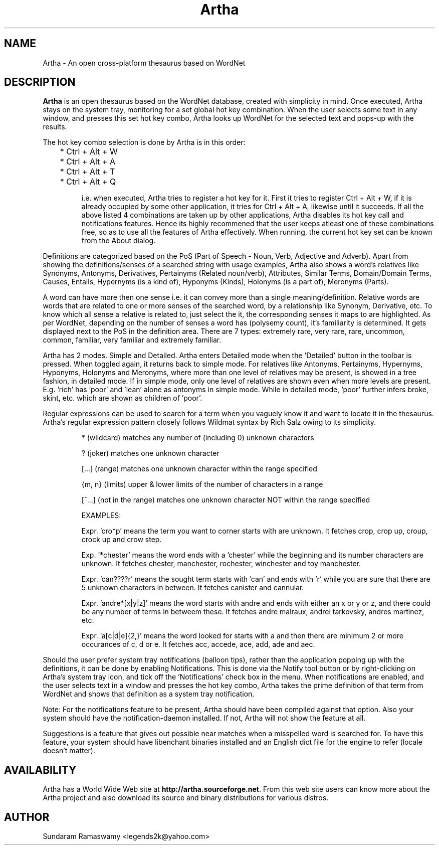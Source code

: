 '\" t
.\" $Id$
.tr ~
.TH Artha 1 "Apr 27, 2009" "Artha" "Artha \- The Open Thesaurus"
.SH NAME
Artha \- An open cross-platform thesaurus based on WordNet
.SH DESCRIPTION
\fBArtha\fP is an open thesaurus based on the WordNet database, 
created with simplicity in mind. Once executed, Artha stays on the 
system tray, monitoring for a set global hot key combination. When 
the user selects some text in any window, and presses this set hot 
key combo, Artha looks up WordNet for the selected text and pops-up 
with the results.
.PP
The hot key combo selection is done by Artha is in this order:
.IP
	* Ctrl + Alt + W
.IP
	* Ctrl + Alt + A
.IP
	* Ctrl + Alt + T
.IP
	* Ctrl + Alt + Q
.IP
i.e. when executed, Artha tries to register a hot key for it. First 
it tries to register Ctrl + Alt + W, if it is already occupied by 
some other application, it tries for Ctrl + Alt + A, likewise until 
it succeeds. If all the above listed 4 combinations are taken up 
by other applications, Artha disables its hot key call and 
notifications features. Hence its highly recommened that the user 
keeps atleast one of these combinations free, so as to use all the 
features of Artha effectively. When running, the current hot key 
set can be known from the About dialog.
.PP
Definitions are categorized based on the PoS (Part of Speech - Noun, 
Verb, Adjective and Adverb). Apart from showing the definitions/senses 
of a searched string with usage examples, Artha also shows a word's 
relatives like Synonyms, Antonyms, Derivatives, Pertainyms 
(Related noun/verb), Attributes, Similar Terms, Domain/Domain Terms, 
Causes, Entails, Hypernyms (is a kind of), Hyponyms (Kinds), 
Holonyms (is a part of), Meronyms (Parts).
.PP
A word can have more then one sense i.e. it can convey more than a 
single meaning/definition. Relative words are words that are related 
to one or more senses of the searched word, by a relationship like 
Synonym, Derivative, etc. To know which all sense a relative is 
related to, just select the it, the corresponding senses it maps to 
are highlighted. As per WordNet, depending on the number of senses a 
word has (polysemy count), it's familiarity is determined. It gets 
displayed next to the PoS in the definition area. There are 7 
types: extremely rare, very rare, rare, uncommon, common, familiar, 
very familiar and extremely familiar.
.PP
Artha has 2 modes. Simple and Detailed. Artha enters Detailed mode 
when the 'Detailed' button in the toolbar is pressed. When toggled 
again, it returns back to simple mode. For relatives like Antonyms, 
Pertainyms, Hypernyms, Hyponyms, Holonyms and Meronyms, where more 
than one level of relatives may be present, is showed in a tree 
fashion, in detailed mode. If in simple mode, only one level of 
relatives are shown even when more levels are present. E.g. 'rich' 
has 'poor' and 'lean' alone as antonyms in simple mode. While in 
detailed mode, 'poor' further infers broke, skint, etc. which are 
shown as children of 'poor'.
.PP
Regular expressions can be used to search for a term when you vaguely 
know it and want to locate it in the thesaurus. Artha's regular 
expression pattern closely follows Wildmat syntax by Rich Salz owing 
to its simplicity.
.IP
* (wildcard) matches any number of (including 0) unknown characters
.IP
? (joker) matches one unknown character
.IP
[...] (range) matches one unknown character within the range specified
.IP
{m, n} (limits) upper & lower limits of the number of characters in 
a range
.IP
[^...] (not in the range) matches one unknown character NOT within 
the range specified
.IP
EXAMPLES:
.IP
Expr. 'cro*p' means the term you want to corner starts with 
'cro' and end with 'p' while the number of characters in between 
are unknown. It fetches crop, crop up, croup, crock up and crow step.
.IP
Exp. '*chester' means the word ends with a 'chester' while 
the beginning and its number characters are unknown. It fetches 
chester, manchester, rochester, winchester and toy manchester.
.IP
Expr. 'can????r' means the sought term starts with 'can' and 
ends with 'r' while you are sure that there are 5 unknown characters 
in between. It fetches canister and cannular.
.IP
Expr. 'andre*[x|y|z]' means the word starts with andre and ends 
with either an x or y or z, and there could be any number of terms in 
betweem these. It fetches andre malraux, andrei tarkovsky, andres 
martinez, etc.
.IP
Expr. 'a[c|d|e]{2,}' means the word looked for starts with a 
and then there are minimum 2 or more occurances of c, d or e. It 
fetches acc, accede, ace, add, ade and aec.
.IP
.PP
Should the user prefer system tray notifications (balloon tips), 
rather than the application popping up with the definitions, it can 
be done by enabling Notifications. This is done via the Notify 
tool button or by right-clicking on Artha's system tray icon, and 
tick off the 'Notifications' check box in the menu. When 
notifications are enabled, and the user selects text in a window 
and presses the hot key combo, Artha takes the prime definition of 
that term from WordNet and shows that definition as a system tray 
notification.
.PP
Note: For the notifications feature to be present, Artha should
have been compiled against that option. Also your system should 
have the notification-daemon installed. If not, Artha will not 
show the feature at all.
.PP
Suggestions is a feature that gives out possible near matches when 
a misspelled word is searched for. To have this feature, your system 
should have libenchant binaries installed and an English dict file 
for the engine to refer (locale doesn't matter).
.SH AVAILABILITY
Artha has a World Wide Web site at
\fBhttp://artha.sourceforge.net\fP. From this web site users can 
know more about the Artha project and also download its source and 
binary distributions for various distros.
.SH AUTHOR
Sundaram Ramaswamy <legends2k@yahoo.com>

